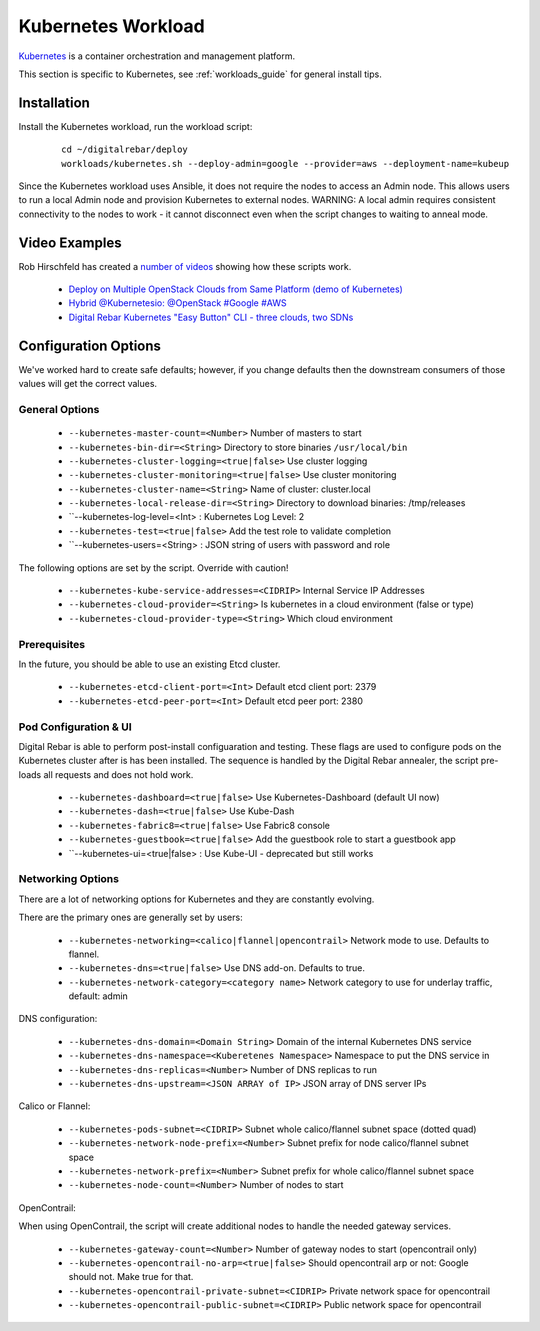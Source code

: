 .. _kubernetes_workload:

Kubernetes Workload
===================

`Kubernetes <http://kubernetes.io/>`_ is a container orchestration and management platform.

This section is specific to Kubernetes, see :ref:`workloads_guide` for general install tips.

Installation
------------

Install the Kubernetes workload, run the workload script:

  ::

  	cd ~/digitalrebar/deploy
  	workloads/kubernetes.sh --deploy-admin=google --provider=aws --deployment-name=kubeup

Since the Kubernetes workload uses Ansible, it does not require the nodes to access an Admin node.  This allows users to run a local Admin node and provision Kubernetes to external nodes.  WARNING: A local admin requires consistent connectivity to the nodes to work - it cannot disconnect even when the script changes to waiting to anneal mode.

Video Examples
--------------

Rob Hirschfeld has created a `number of videos <https://www.youtube.com/playlist?list=PLXPBeIrpXjfh2lXdXkNnzAuc7_SUtYJR->`_ showing how these scripts work.

  * `Deploy on Multiple OpenStack Clouds from Same Platform (demo of Kubernetes) <https://www.youtube.com/watch?v=LIm6PD9c7NQ&index=2&list=PLXPBeIrpXjfjabMbwYyDULOX3kZmlxEXK>`_
  * `Hybrid @Kubernetesio: @OpenStack #Google #AWS <https://www.youtube.com/watch?v=C4-H1DZEQFc&index=1&list=PLXPBeIrpXjfjabMbwYyDULOX3kZmlxEXK>`_
  * `Digital Rebar Kubernetes "Easy Button" CLI - three clouds, two SDNs <https://www.youtube.com/watch?v=3qnf_OfNhHE&index=2&list=PLXPBeIrpXjfh2lXdXkNnzAuc7_SUtYJR->`_

Configuration Options
---------------------

We've worked hard to create safe defaults; however, if you change defaults then the downstream consumers of those values will get the correct values.

General Options
~~~~~~~~~~~~~~~

  * ``--kubernetes-master-count=<Number>`` Number of masters to start
  * ``--kubernetes-bin-dir=<String>`` Directory to store binaries ``/usr/local/bin``
  * ``--kubernetes-cluster-logging=<true|false>`` Use cluster logging
  * ``--kubernetes-cluster-monitoring=<true|false>`` Use cluster monitoring
  * ``--kubernetes-cluster-name=<String>`` Name of cluster: cluster.local
  * ``--kubernetes-local-release-dir=<String>`` Directory to download binaries: /tmp/releases
  * ``--kubernetes-log-level=<Int>  : Kubernetes Log Level: 2
  * ``--kubernetes-test=<true|false>`` Add the test role to validate completion
  * ``--kubernetes-users=<String>   : JSON string of users with password and role

The following options are set by the script.  Override with caution!

  * ``--kubernetes-kube-service-addresses=<CIDRIP>`` Internal Service IP Addresses
  * ``--kubernetes-cloud-provider=<String>`` Is kubernetes in a cloud environment (false or type)
  * ``--kubernetes-cloud-provider-type=<String>`` Which cloud environment

Prerequisites 
~~~~~~~~~~~~~

In the future, you should be able to use an existing Etcd cluster.

  * ``--kubernetes-etcd-client-port=<Int>`` Default etcd client port: 2379
  * ``--kubernetes-etcd-peer-port=<Int>`` Default etcd peer port: 2380

Pod Configuration & UI
~~~~~~~~~~~~~~~~~~~~~~

Digital Rebar is able to perform post-install configuaration and testing.  These flags are used to configure pods on the Kubernetes cluster after is has been installed.  The sequence is handled by the Digital Rebar annealer, the script pre-loads all requests and does not hold work.

  * ``--kubernetes-dashboard=<true|false>`` Use Kubernetes-Dashboard (default UI now)
  * ``--kubernetes-dash=<true|false>`` Use Kube-Dash
  * ``--kubernetes-fabric8=<true|false>`` Use Fabric8 console
  * ``--kubernetes-guestbook=<true|false>`` Add the guestbook role to start a guestbook app
  * ``--kubernetes-ui=<true|false>  : Use Kube-UI - deprecated but still works

Networking Options
~~~~~~~~~~~~~~~~~~

There are a lot of networking options for Kubernetes and they are constantly evolving.

There are the primary ones are generally set by users:

  * ``--kubernetes-networking=<calico|flannel|opencontrail>`` Network mode to use.  Defaults to flannel.
  * ``--kubernetes-dns=<true|false>`` Use DNS add-on. Defaults to true.
  * ``--kubernetes-network-category=<category name>`` Network category to use for underlay traffic, default: admin

DNS configuration: 

  * ``--kubernetes-dns-domain=<Domain String>`` Domain of the internal Kubernetes DNS service
  * ``--kubernetes-dns-namespace=<Kuberetenes Namespace>`` Namespace to put the DNS service in
  * ``--kubernetes-dns-replicas=<Number>`` Number of DNS replicas to run
  * ``--kubernetes-dns-upstream=<JSON ARRAY of IP>`` JSON array of DNS server IPs

Calico or Flannel:

  * ``--kubernetes-pods-subnet=<CIDRIP>`` Subnet whole calico/flannel subnet space (dotted quad)
  * ``--kubernetes-network-node-prefix=<Number>`` Subnet prefix for node calico/flannel subnet space
  * ``--kubernetes-network-prefix=<Number>`` Subnet prefix for whole calico/flannel subnet space
  * ``--kubernetes-node-count=<Number>`` Number of nodes to start

OpenContrail:

When using OpenContrail, the script will create additional nodes to handle the needed gateway services.

  * ``--kubernetes-gateway-count=<Number>`` Number of gateway nodes to start (opencontrail only)
  * ``--kubernetes-opencontrail-no-arp=<true|false>`` Should opencontrail arp or not: Google should not.  Make true for that.
  * ``--kubernetes-opencontrail-private-subnet=<CIDRIP>`` Private network space for opencontrail
  * ``--kubernetes-opencontrail-public-subnet=<CIDRIP>`` Public network space for opencontrail

